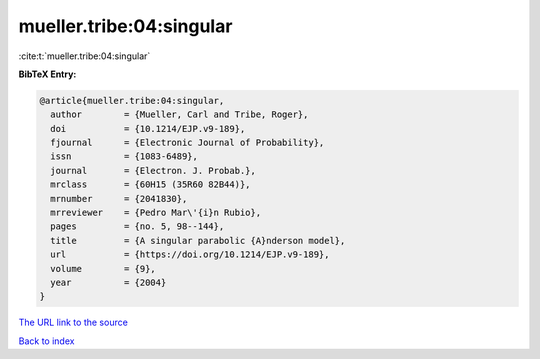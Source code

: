 mueller.tribe:04:singular
=========================

:cite:t:`mueller.tribe:04:singular`

**BibTeX Entry:**

.. code-block:: bibtex

   @article{mueller.tribe:04:singular,
     author        = {Mueller, Carl and Tribe, Roger},
     doi           = {10.1214/EJP.v9-189},
     fjournal      = {Electronic Journal of Probability},
     issn          = {1083-6489},
     journal       = {Electron. J. Probab.},
     mrclass       = {60H15 (35R60 82B44)},
     mrnumber      = {2041830},
     mrreviewer    = {Pedro Mar\'{i}n Rubio},
     pages         = {no. 5, 98--144},
     title         = {A singular parabolic {A}nderson model},
     url           = {https://doi.org/10.1214/EJP.v9-189},
     volume        = {9},
     year          = {2004}
   }
`The URL link to the source <https://doi.org/10.1214/EJP.v9-189>`_


`Back to index <../By-Cite-Keys.html>`_

